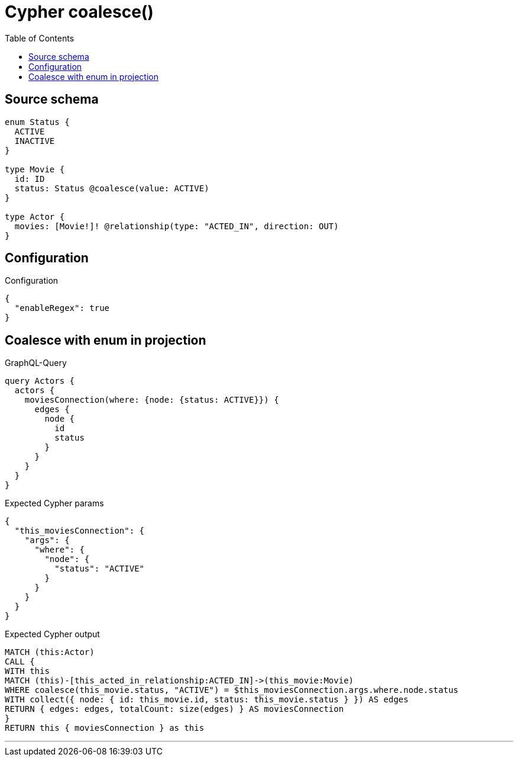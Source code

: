 :toc:

= Cypher coalesce()

== Source schema

[source,graphql,schema=true]
----
enum Status {
  ACTIVE
  INACTIVE
}

type Movie {
  id: ID
  status: Status @coalesce(value: ACTIVE)
}

type Actor {
  movies: [Movie!]! @relationship(type: "ACTED_IN", direction: OUT)
}
----

== Configuration

.Configuration
[source,json,schema-config=true]
----
{
  "enableRegex": true
}
----
== Coalesce with enum in projection

.GraphQL-Query
[source,graphql]
----
query Actors {
  actors {
    moviesConnection(where: {node: {status: ACTIVE}}) {
      edges {
        node {
          id
          status
        }
      }
    }
  }
}
----

.Expected Cypher params
[source,json]
----
{
  "this_moviesConnection": {
    "args": {
      "where": {
        "node": {
          "status": "ACTIVE"
        }
      }
    }
  }
}
----

.Expected Cypher output
[source,cypher]
----
MATCH (this:Actor)
CALL {
WITH this
MATCH (this)-[this_acted_in_relationship:ACTED_IN]->(this_movie:Movie)
WHERE coalesce(this_movie.status, "ACTIVE") = $this_moviesConnection.args.where.node.status
WITH collect({ node: { id: this_movie.id, status: this_movie.status } }) AS edges
RETURN { edges: edges, totalCount: size(edges) } AS moviesConnection
}
RETURN this { moviesConnection } as this
----

'''

